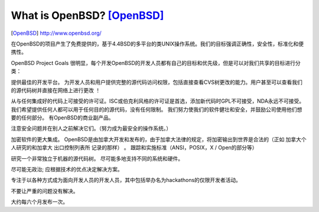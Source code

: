 ==============================
What is OpenBSD? [OpenBSD]_
==============================
.. image:: ../images/openbsd62.gif

.. [OpenBSD] http://www.openbsd.org/


在OpenBSD的项目产生了免费提供的，基于4.4BSD的多平台的类UNIX操作系统。我们的目标强调正确性，安全性，标准化和便携性。

OpenBSD Project Goals 
很明显，每个开发OpenBSD的开发人员都有自己的目标和优先级，但是可以对我们共享的目标进行分类：

提供最佳的开发平台。 为开发人员和用户提供完整的源代码访问权限，包括直接查看CVS树更改的能力。用户甚至可以查看我们的源代码树并直接在网络上进行更改 ！

从与任何集成好的代码上可接受的许可证。ISC或伯克利风格的许可证是首选，添加新代码时GPL不可接受，NDA永远不可接受。我们希望提供任何人都可以用于任何目的的源代码，没有任何限制。 我们努力使我们的软件健壮和安全，并鼓励公司使用他们想要的任何部分。 有OpenBSD的商业副产品。

注意安全问题并在别人之前解决它们。（努力成为最安全的操作系统。）

加密软件的更大集成。 OpenBSD是由加拿大开发和发布的，由于加拿大法律的规定，将加密输出到世界是合法的（正如 加拿大个人研究的和加拿大 出口控制列表所 记录的那样）
。
跟踪和实施标准（ANSI，POSIX，X / Open的部分等）

研究一个非常独立于机器的源代码树。 尽可能多地支持不同的系统和硬件。

尽可能无政治; 应根据技术的优点决定解决方案。

专注于以各种方式成为面向开发人员的开发人员，其中包括举办名为hackathons的仅限开发者活动。

不要让严重的问题没有解决。

大约每六个月发布一次。


